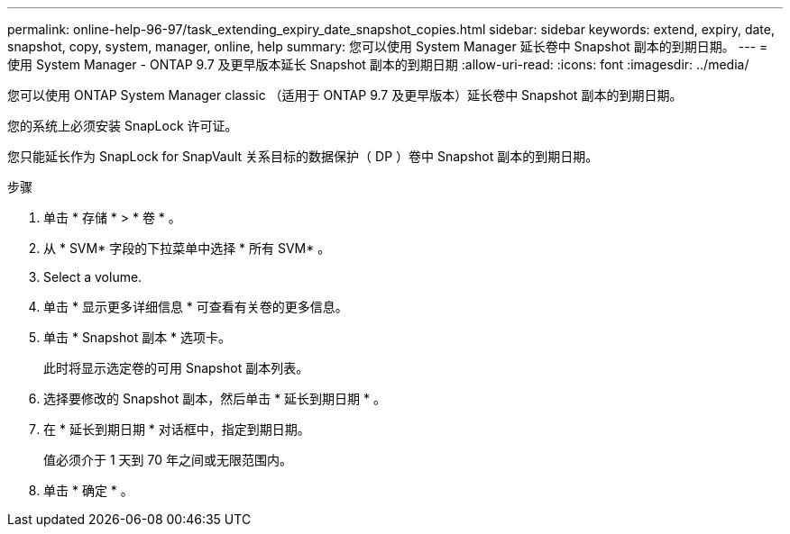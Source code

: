 ---
permalink: online-help-96-97/task_extending_expiry_date_snapshot_copies.html 
sidebar: sidebar 
keywords: extend, expiry, date, snapshot, copy, system, manager, online, help 
summary: 您可以使用 System Manager 延长卷中 Snapshot 副本的到期日期。 
---
= 使用 System Manager - ONTAP 9.7 及更早版本延长 Snapshot 副本的到期日期
:allow-uri-read: 
:icons: font
:imagesdir: ../media/


[role="lead"]
您可以使用 ONTAP System Manager classic （适用于 ONTAP 9.7 及更早版本）延长卷中 Snapshot 副本的到期日期。

您的系统上必须安装 SnapLock 许可证。

您只能延长作为 SnapLock for SnapVault 关系目标的数据保护（ DP ）卷中 Snapshot 副本的到期日期。

.步骤
. 单击 * 存储 * > * 卷 * 。
. 从 * SVM* 字段的下拉菜单中选择 * 所有 SVM* 。
. Select a volume.
. 单击 * 显示更多详细信息 * 可查看有关卷的更多信息。
. 单击 * Snapshot 副本 * 选项卡。
+
此时将显示选定卷的可用 Snapshot 副本列表。

. 选择要修改的 Snapshot 副本，然后单击 * 延长到期日期 * 。
. 在 * 延长到期日期 * 对话框中，指定到期日期。
+
值必须介于 1 天到 70 年之间或无限范围内。

. 单击 * 确定 * 。


